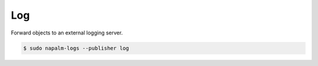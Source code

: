 .. _publisher-log

===
Log
===

Forward objects to an external logging server.

.. code-block:: bash

  $ sudo napalm-logs --publisher log
